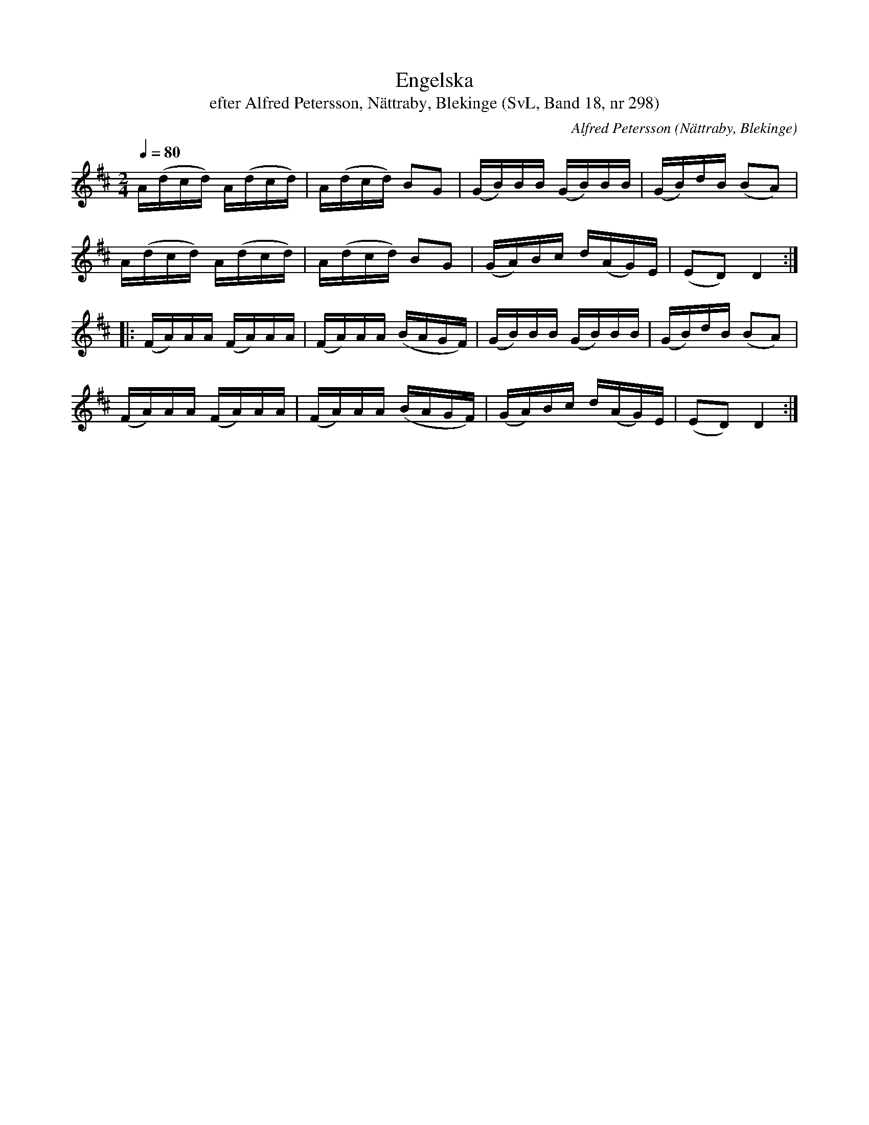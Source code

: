 %%abc-charset utf-8

X:298
T:Engelska
T:efter Alfred Petersson, Nättraby, Blekinge (SvL, Band 18, nr 298)
O:Nättraby, Blekinge
S:Svenska Låtar Blekinge nr 298
N:Den här låten är väldigt lik Devil's dream/Joakim
N:Låten finns i en massa varianter, både längs Sveriges väst och syd/öst/kuster och på brittiska öarna. Går även under namnet Devil among the Tailors. /Sven
R:Engelska
C:Alfred Petersson
M:2/4
L:1/16
Q:1/4=80
Z:Konverterad till abc-format av  Olle Paulsson 05-01-03
K:D
A(dcd) A(dcd)|A(dcd) B2G2|(GB)BB (GB)BB|(GB)dB (B2A2)|
A(dcd) A(dcd)|A(dcd) B2G2|(GA)Bc d(AG)E|(E2D2) D4:|
|:(FA)AA (FA)AA|(FA)AA (BAGF)|(GB)BB (GB)BB|(GB)dB (B2A2)|
(FA)AA (FA)AA|(FA)AA (BAGF)|(GA)Bc d(AG)E|(E2D2) D4:|

